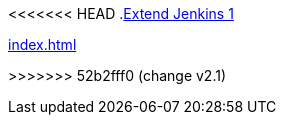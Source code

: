 <<<<<<< HEAD
.xref:index.adoc[Extend Jenkins 1]
=======
.xref:index.adoc[]
>>>>>>> 52b2fff0 (change v2.1)
